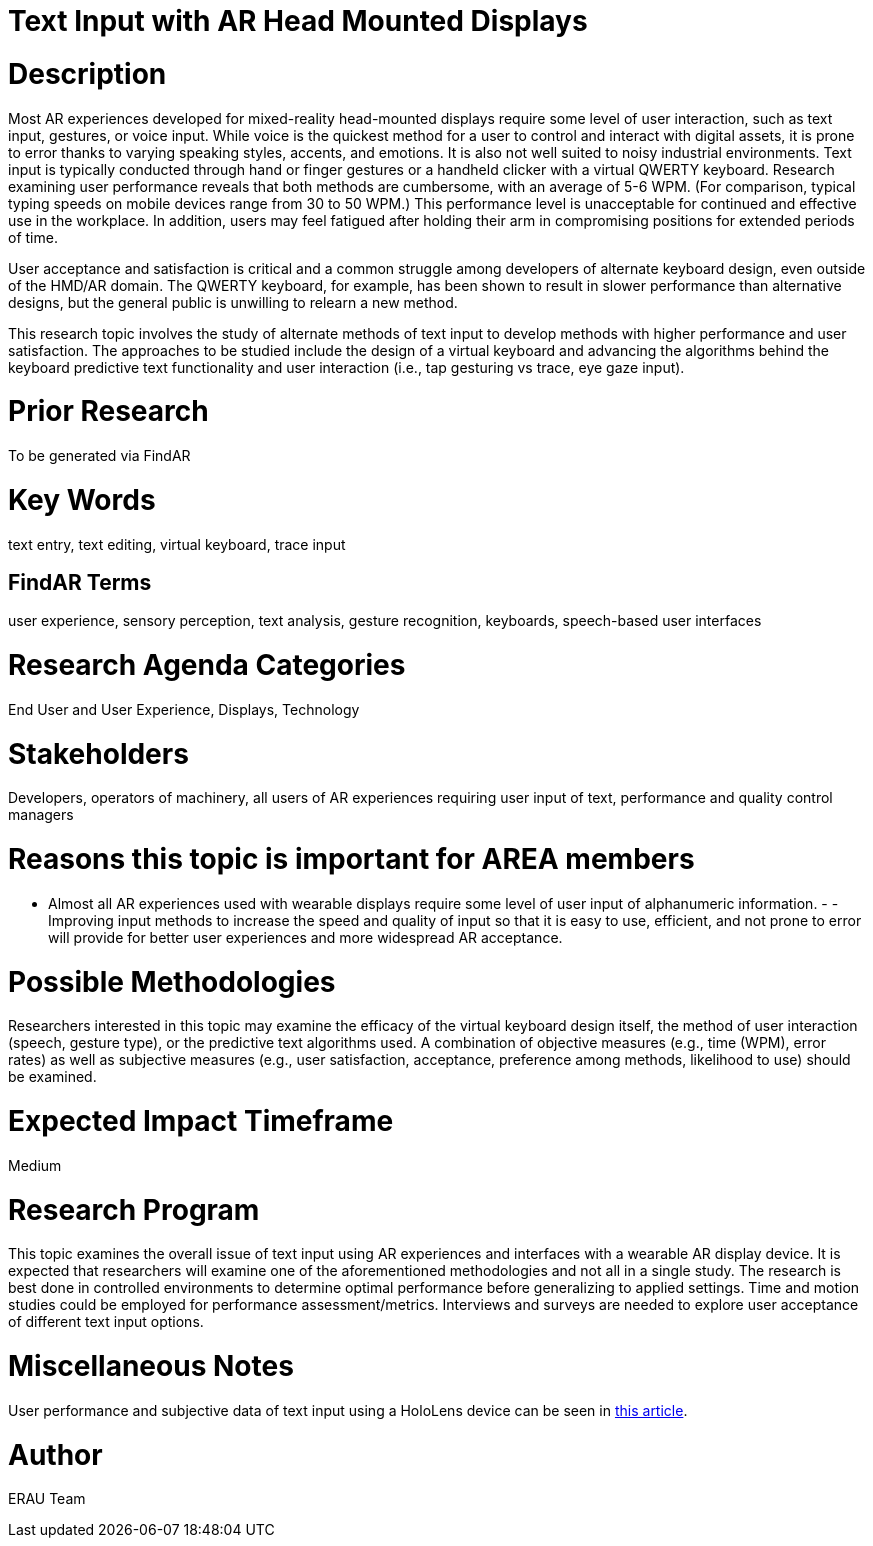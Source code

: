 [[ra-Einput-textinput]]

# Text Input with AR Head Mounted Displays

# Description
Most AR experiences developed for mixed-reality head-mounted displays require some level of user interaction, such as text input, gestures, or voice input. While voice is the quickest method for a user to control and interact with digital assets, it is prone to error thanks to varying speaking styles, accents, and emotions. It is also not well suited to noisy industrial environments. Text input is typically conducted through hand or finger gestures or a handheld clicker with a virtual QWERTY keyboard. Research examining user performance reveals that both methods are cumbersome, with an average of 5-6 WPM. (For comparison, typical typing speeds on mobile devices range from 30 to 50 WPM.) This performance level is unacceptable for continued and effective use in the workplace. In addition, users may feel fatigued after holding their arm in compromising positions for extended periods of time.

User acceptance and satisfaction is critical and a common struggle among developers of alternate keyboard design, even outside of the HMD/AR domain. The QWERTY keyboard, for example, has been shown to result in slower performance than alternative designs, but the general public is unwilling to relearn a new method.

This research topic involves the study of alternate methods of text input to develop methods with higher performance and user satisfaction. The approaches to be studied include the design of a virtual keyboard and advancing the algorithms behind the keyboard predictive text functionality and user interaction (i.e., tap gesturing vs trace, eye gaze input).

# Prior Research
To be generated via FindAR

# Key Words
text entry, text editing, virtual keyboard, trace input

## FindAR Terms
user experience, sensory perception, text analysis, gesture recognition, keyboards, speech-based user interfaces

# Research Agenda Categories
End User and User Experience, Displays, Technology

# Stakeholders
Developers, operators of machinery, all users of AR experiences requiring user input of text, performance and quality control managers

# Reasons this topic is important for AREA members
- Almost all AR experiences used with wearable displays require some level of user input of alphanumeric information. - - Improving input methods to increase the speed and quality of input so that it is easy to use, efficient, and not prone to error will provide for better user experiences and more widespread AR acceptance.

# Possible Methodologies
Researchers interested in this topic may examine the efficacy of the virtual keyboard design itself, the method of user interaction (speech, gesture type), or the predictive text algorithms used. A combination of objective measures (e.g., time (WPM), error rates) as well as subjective measures (e.g., user satisfaction, acceptance, preference among methods, likelihood to use) should be examined.

# Expected Impact Timeframe
Medium

# Research Program
This topic examines the overall issue of text input using AR experiences and interfaces with a wearable AR display device. It is expected that researchers will examine one of the aforementioned methodologies and not all in a single study. The research is best done in controlled environments to determine optimal performance before generalizing to applied settings. Time and motion studies could be employed for performance assessment/metrics. Interviews and surveys are needed to explore user acceptance of different text input options.

# Miscellaneous Notes
User performance and subjective data of text input using a HoloLens device can be seen in https://journals.sagepub.com/doi/pdf/10.1177/1071181319631279/[this article].

# Author
ERAU Team
